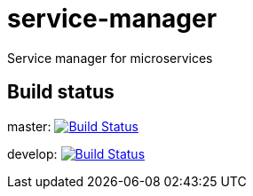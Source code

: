 = service-manager
Service manager for microservices

== Build status
master: image:https://travis-ci.org/ysden123/service-manager.svg?branch=master["Build Status", link="https://travis-ci.org/ysden123/service-manager"]

develop: image:https://travis-ci.org/ysden123/service-manager.svg?branch=develop["Build Status", link="https://travis-ci.org/ysden123/service-manager"]